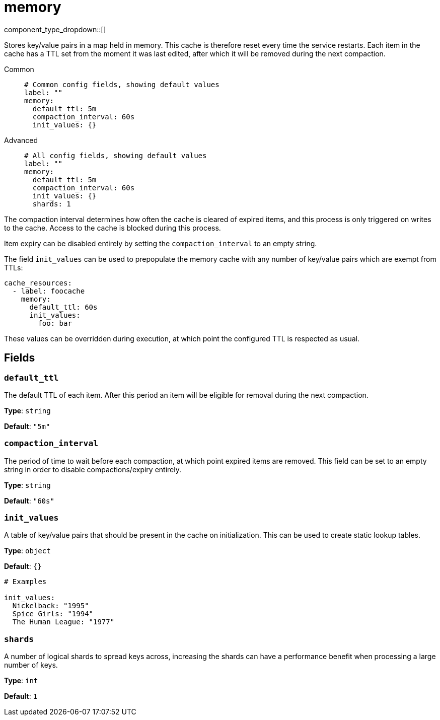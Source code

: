 = memory
:type: cache
:status: stable



////
     THIS FILE IS AUTOGENERATED!

     To make changes, edit the corresponding source file under:

     https://github.com/redpanda-data/connect/tree/main/internal/impl/<provider>.

     And:

     https://github.com/redpanda-data/connect/tree/main/cmd/tools/docs_gen/templates/plugin.adoc.tmpl
////


component_type_dropdown::[]


Stores key/value pairs in a map held in memory. This cache is therefore reset every time the service restarts. Each item in the cache has a TTL set from the moment it was last edited, after which it will be removed during the next compaction.


[tabs]
======
Common::
+
--

```yml
# Common config fields, showing default values
label: ""
memory:
  default_ttl: 5m
  compaction_interval: 60s
  init_values: {}
```

--
Advanced::
+
--

```yml
# All config fields, showing default values
label: ""
memory:
  default_ttl: 5m
  compaction_interval: 60s
  init_values: {}
  shards: 1
```

--
======

The compaction interval determines how often the cache is cleared of expired items, and this process is only triggered on writes to the cache. Access to the cache is blocked during this process.

Item expiry can be disabled entirely by setting the `compaction_interval` to an empty string.

The field `init_values` can be used to prepopulate the memory cache with any number of key/value pairs which are exempt from TTLs:

```yaml
cache_resources:
  - label: foocache
    memory:
      default_ttl: 60s
      init_values:
        foo: bar
```

These values can be overridden during execution, at which point the configured TTL is respected as usual.

== Fields

=== `default_ttl`

The default TTL of each item. After this period an item will be eligible for removal during the next compaction.


*Type*: `string`

*Default*: `"5m"`

=== `compaction_interval`

The period of time to wait before each compaction, at which point expired items are removed. This field can be set to an empty string in order to disable compactions/expiry entirely.


*Type*: `string`

*Default*: `"60s"`

=== `init_values`

A table of key/value pairs that should be present in the cache on initialization. This can be used to create static lookup tables.


*Type*: `object`

*Default*: `{}`

```yml
# Examples

init_values:
  Nickelback: "1995"
  Spice Girls: "1994"
  The Human League: "1977"
```

=== `shards`

A number of logical shards to spread keys across, increasing the shards can have a performance benefit when processing a large number of keys.


*Type*: `int`

*Default*: `1`


